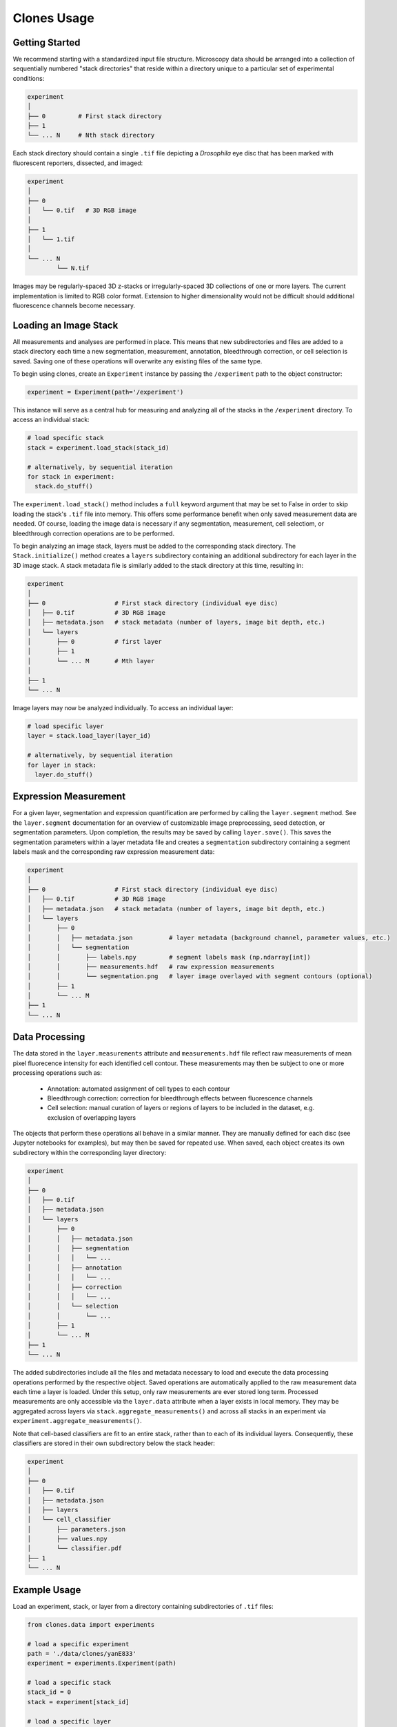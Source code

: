 Clones Usage
============

Getting Started
---------------

We recommend starting with a standardized input file structure. Microscopy data should be arranged into a collection of sequentially numbered "stack directories" that reside within a directory unique to a particular set of experimental conditions:

.. code-block:: bash

   experiment
   │
   ├── 0         # First stack directory
   ├── 1
   └── ... N     # Nth stack directory

Each stack directory should contain a single ``.tif`` file depicting a *Drosophila* eye disc that has been marked with fluorescent reporters, dissected, and imaged:

.. code-block:: bash

   experiment
   │
   ├── 0
   │   └── 0.tif   # 3D RGB image
   │
   ├── 1
   │   └── 1.tif
   │
   └── ... N
           └── N.tif

Images may be regularly-spaced 3D z-stacks or irregularly-spaced 3D collections of one or more layers. The current implementation is limited to RGB color format. Extension to higher dimensionality would not be difficult should additional fluorescence channels become necessary.


Loading an Image Stack
----------------------

All measurements and analyses are performed in place. This means that new subdirectories and files are added to a stack directory each time a new segmentation, measurement, annotation, bleedthrough correction, or cell selection is saved. Saving one of these operations will overwrite any existing files of the same type.

To begin using clones, create an ``Experiment`` instance by passing the ``/experiment`` path to the object constructor:

.. code-block:: python

    experiment = Experiment(path='/experiment')

This instance will serve as a central hub for measuring and analyzing all of the stacks in the ``/experiment`` directory. To access an individual stack:

.. code-block:: python

    # load specific stack
    stack = experiment.load_stack(stack_id)

    # alternatively, by sequential iteration
    for stack in experiment:
      stack.do_stuff()

The ``experiment.load_stack()`` method includes a ``full`` keyword argument that may be set to False in order to skip loading the stack's ``.tif`` file into memory. This offers some performance benefit when only saved measurement data are needed. Of course, loading the image data is necessary if any segmentation, measurement, cell selectiom, or bleedthrough correction operations are to be performed.

To begin analyzing an image stack, layers must be added to the corresponding stack directory. The ``Stack.initialize()`` method creates a ``layers`` subdirectory containing an additional subdirectory for each layer in the 3D image stack. A stack metadata file is similarly added to the stack directory at this time, resulting in:

.. code-block:: bash

   experiment
   │
   ├── 0                   # First stack directory (individual eye disc)
   │   ├── 0.tif           # 3D RGB image
   │   ├── metadata.json   # stack metadata (number of layers, image bit depth, etc.)
   │   └── layers
   │       ├── 0           # first layer
   │       ├── 1
   │       └── ... M       # Mth layer
   │
   ├── 1
   └── ... N

Image layers may now be analyzed individually. To access an individual layer:

.. code-block:: python

    # load specific layer
    layer = stack.load_layer(layer_id)

    # alternatively, by sequential iteration
    for layer in stack:
      layer.do_stuff()


Expression Measurement
----------------------

For a given layer, segmentation and expression quantification are performed by calling the ``layer.segment`` method.
See the ``layer.segment`` documentation for an overview of customizable image preprocessing, seed detection, or segmentation parameters. Upon completion, the results may be saved by calling ``layer.save()``. This saves the segmentation parameters within a layer metadata file and creates a ``segmentation`` subdirectory containing a segment labels mask and the corresponding raw expression measurement data:


.. code-block:: bash

   experiment
   │
   ├── 0                   # First stack directory (individual eye disc)
   │   ├── 0.tif           # 3D RGB image
   │   ├── metadata.json   # stack metadata (number of layers, image bit depth, etc.)
   │   └── layers
   │       ├── 0
   │       │   ├── metadata.json          # layer metadata (background channel, parameter values, etc.)
   │       │   └── segmentation
   │       │       ├── labels.npy         # segment labels mask (np.ndarray[int])
   │       │       ├── measurements.hdf   # raw expression measurements
   │       │       └── segmentation.png   # layer image overlayed with segment contours (optional)
   │       ├── 1
   │       └── ... M
   ├── 1
   └── ... N


Data Processing
---------------

The data stored in the ``layer.measurements`` attribute and ``measurements.hdf`` file reflect raw measurements of mean pixel fluorecence intensity for each identified cell contour. These measurements may then be subject to one or more processing operations such as:

  * Annotation: automated assignment of cell types to each contour
  * Bleedthrough correction: correction for bleedthrough effects between fluorescence channels
  * Cell selection: manual curation of layers or regions of layers to be included in the dataset, e.g. exclusion of overlapping layers

The objects that perform these operations all behave in a similar manner. They are manually defined for each disc (see Jupyter notebooks for examples), but may then be saved for repeated use. When saved, each object creates its own subdirectory within the corresponding layer directory:

.. code-block:: bash

    experiment
    │
    ├── 0
    │   ├── 0.tif
    │   ├── metadata.json
    │   └── layers
    │       ├── 0
    │       │   ├── metadata.json
    │       │   ├── segmentation
    │       │   │   └── ...
    │       │   ├── annotation
    │       │   │   └── ...
    │       │   ├── correction
    │       │   │   └── ...
    │       │   └── selection
    │       │       └── ...
    │       ├── 1
    │       └── ... M
    ├── 1
    └── ... N

The added subdirectories include all the files and metadata necessary to load and execute the data processing operations performed by the respective object. Saved operations are automatically applied to the raw measurement data each time a layer is loaded. Under this setup, only raw measurements are ever stored long term. Processed measurements are only accessible via the ``layer.data`` attribute when a layer exists in local memory. They may be aggregated across layers via ``stack.aggregate_measurements()`` and across all stacks in an experiment via ``experiment.aggregate_measurements()``.

Note that cell-based classifiers are fit to an entire stack, rather than to each of its individual layers. Consequently, these classifiers are stored in their own subdirectory below the stack header:


.. code-block:: bash

   experiment
   │
   ├── 0
   │   ├── 0.tif
   │   ├── metadata.json
   │   ├── layers
   │   └── cell_classifier
   │       ├── parameters.json
   │       ├── values.npy
   │       └── classifier.pdf
   ├── 1
   └── ... N


Example Usage
-------------


Load an experiment, stack, or layer from a directory containing subdirectories of ``.tif`` files:

.. code-block:: python

    from clones.data import experiments

    # load a specific experiment
    path = './data/clones/yanE833'
    experiment = experiments.Experiment(path)

    # load a specific stack
    stack_id = 0
    stack = experiment[stack_id]

    # load a specific layer
    layer_id = 0
    layer = stack[layer_id]



Segment an image layer and save the results:


.. code-block:: python

    layer.segment()

    layer.save()



Perform bleedthrough correction:

.. code-block:: python

    from clones.bleedthrough.correction import LayerCorrection

    correction = LayerCorrection(layer, niters=50)
    correction.show_correction()
    correction.save()



Launch the cell selection GUI for a fully loaded image stack:

.. code-block:: python

    from clones.selection.gui import GUI

    stack = experiment.load_stack(stack_ind, full=True)

    gui = GUI.load(stack)



Aggregate all measurement data for an experiment:

.. code-block:: python

    data = experiment.aggregate_measurements()


Further Examples
----------------

For detailed usage examples, please refer to the `code <https://github.com/sebastianbernasek/pnt_yan_ratio>`_ used to generate the figures in our manuscript.
